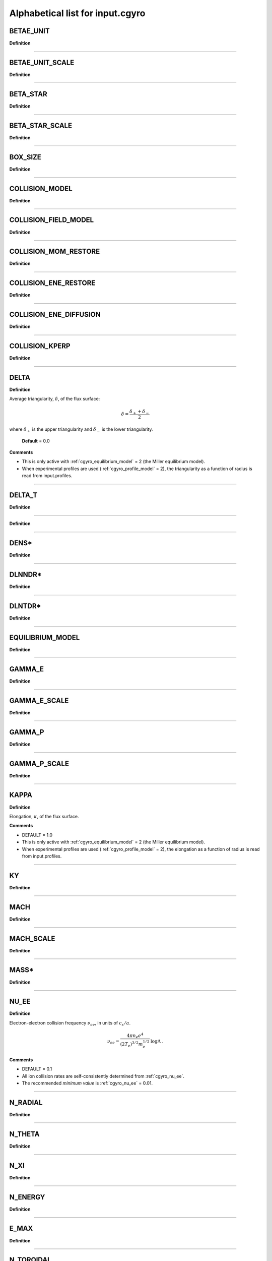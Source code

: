 Alphabetical list for input.cgyro
=================================

.. _cgyro_betae_unit:

BETAE_UNIT
----------

**Definition**

----

.. _cgyro_betae_unit_scale:

BETAE_UNIT_SCALE
----------------

**Definition**

----

.. _cgyro_beta_star:

BETA_STAR
---------

**Definition**

----

.. _cgyro_beta_star_scale:

BETA_STAR_SCALE
---------------

**Definition**

----

.. _cgyro_box_size:

BOX_SIZE
--------

**Definition**

----

.. _cgyro_collision_model:

COLLISION_MODEL
---------------

**Definition**

----

.. _cgyro_collision_field_model:

COLLISION_FIELD_MODEL
---------------------

**Definition**

----

.. _cgyro_collision_mom_restore:

COLLISION_MOM_RESTORE
---------------------

**Definition**

----

.. _cgyro_collision_ene_restore:

COLLISION_ENE_RESTORE
---------------------

**Definition**

----

.. _cgyro_collision_ene_diffusion:

COLLISION_ENE_DIFFUSION
-----------------------

**Definition**

----

.. _cgyro_collision_kperp:

COLLISION_KPERP
---------------

**Definition**

----

.. _cgyro_delta:

DELTA
-----

**Definition**

Average triangularity, :math:`\delta`, of the flux surface:

.. math::
   \delta = \frac{\delta_{+} + \delta_{-}}{2}

where :math:`\delta_{+}` is the upper triangularity and :math:`\delta_{-}` is the lower triangularity.
   
  **Default** = 0.0
  
**Comments**
  
- This is only active with :ref:`cgyro_equilibrium_model` = 2 (the Miller equilibrium model).
- When experimental profiles are used (:ref:`cgyro_profile_model` = 2), the triangularity as a function of radius is read from input.profiles.

----

.. _cgyro_delta_t:

DELTA_T
-------

**Definition**

----

.. _cgyro_dens:

**Definition**

----

DENS*
-----

**Definition**

----

.. _cgyro_dlnndr:

DLNNDR*
-------

**Definition**

----

.. _cgyro_dlntdr:

DLNTDR*
-------

**Definition**

----

.. _cgyro_equilibrium_model:

EQUILIBRIUM_MODEL
-----------------

**Definition**

----

.. _cgyro_gamma_e:

GAMMA_E
-------

**Definition**

----

.. _cgyro_gamma_e_scale:

GAMMA_E_SCALE
-------------

**Definition**

----

.. _cgyro_gamma_p:

GAMMA_P
-------

**Definition**

----

.. _cgyro_gamma_p_scale:

GAMMA_P_SCALE
-------------

**Definition**

----

.. _cgyro_kappa:

KAPPA
-----

**Definition**

Elongation, :math:`\kappa`, of the flux surface.

**Comments**

- DEFAULT = 1.0
- This is only active with :ref:`cgyro_equilibrium_model` = 2 (the Miller equilibrium model).
- When experimental profiles are used (:ref:`cgyro_profile_model` = 2), the elongation as a function of radius is read from input.profiles.

----

.. _cgyro_ky:

KY
--

**Definition**

----

.. _cgyro_mach:

MACH
----

**Definition**

----

.. _cgyro_mach_scale:

MACH_SCALE
----------

**Definition**

----

.. _cgyro_mass:

MASS*
-----

**Definition**

----

.. _cgyro_nu_ee:

NU_EE
-----

**Definition**

Electron-electron collision frequency :math:`\nu_{ee}`, in units of :math:`c_s/a`.

.. math::
   \nu_{ee} = \frac{4\pi n_e e^4}{(2T_e)^{3/2} m_e^{1/2}} \,\log\Lambda \; .
  
**Comments**

- DEFAULT = 0.1
- All ion collision rates are self-consistently determined from :ref:`cgyro_nu_ee`.
- The recommended *minimum value* is :ref:`cgyro_nu_ee` = 0.01.

----

.. _cgyro_n_radial:

N_RADIAL
--------

**Definition**

----

.. _cgyro_n_theta:

N_THETA
-------

**Definition**

----

.. _cgyro_n_xi:

N_XI
----

**Definition**

----

.. _cgyro_n_energy:

N_ENERGY
--------

**Definition**

----

.. _cgyro_e_max:

E_MAX
-----

**Definition**

----

.. _cgyro_n_toroidal:

N_TOROIDAL
----------

**Definition**

----

.. _cgyro_n_species:

N_SPECIES
---------

**Definition**

----

.. _cgyro_profile_model:

PROFILE_MODEL
-------------

**Definition**

----

.. _cgyro_q:

Q
-

**Definition**

Safety factor, :math:`q`, of the flux surface.
     
**Comments**

- DEFAULT = 2.0
- This is only active with :ref:`cgyro_equilibrium_model` = 2 (the Miller equilibrium model).
- When experimental profiles are used (:ref:`cgyro_profile_model` = 2), the safety factor as a function of radius is read from input.profiles and the safety factor gradient is computed internally.
  
----
  
.. _cgyro_restart_step:

RESTART_STEP
------------

.. _cgyro_s:

S
-

**Definition**

Magnetic shear, :math:`s`, of the flux surface:

.. math::
   s = \frac{r}{q} \frac{\partial q}{\partial r} \; .
 
**Comments**

- DEFAULT = 1.0
- This is only active with :ref:`cgyro_equilibrium_model` = 2 (the Miller equilibrium model).
- When experimental profiles are used (:ref:`cgyro_profile_model` = 2), the safety factor as a function of radius is read from input.profiles and the safety factor gradient is computed internally.
  
----

.. _cgyro_shift:

SHIFT
-----

**Definition**

Shafranov shift, :math:`\Delta`, of the flux surface:

.. math::
       \Delta = \frac{\partial R_0}{\partial r} \; .
     
**Comments**

- DEFAULT = 0.0
- This is only active with :ref:`cgyro_equilibrium_model` = 2 (the Miller equilibrium model).
- When experimental profiles are used (:ref:`cgyro_profile_model` = 2), the flux-surface-center major radius as a function of radius, :math:`R_0(r)`,  is read from input.profiles and its derivative is computed internally.

----

.. _cgyro_temp:

TEMP*
-----

**Definition**

----

.. _cgyro_z:

Z_*
---

**Definition**

Species charge.  First species charge is ``Z_1``, and so on.

**Comments**

- DEFAULT = 1
- A typical case (deuterium, carbon, electrons) would be ``Z_1=1``, ``Z_2=6``, ``Z_3=-1``.
     
----

.. _cgyro_zeta:

ZETA
----

**Definition**

Squareness, :math:`\zeta`, of the flux surface.
     
**Comments**

- DEFAULT = 0.0
- This is only active with :ref:`cgyro_equilibrium_model` = 2 (the Miller equilibrium model).
- When experimental profiles are used (:ref:`cgyro_profile_model` = 2), the squareness as a function of radius is read from input.profiles.

----

.. _cgyro_rmin:

RMIN
----

.. _cgyro_rmaj:

RMAJ
----

.. _cgyro_s_kappa:

S_KAPPA
-------

.. _cgyro_s_delta:

S_DELTA
-------

.. _cgyro_s_zeta:

S_ZETA
------

.. _cgyro_zmag:

ZMAG
----

.. _cgyro_dzmag:

DZMAG
-----

.. _cgyro_btccw:

BTCCW
-----

.. _cgyro_ipccw:

IPCCW
-----

.. _cgyro_udsymmetry_flag:

UDSYMMETRY_FLAG
---------------

.. _cgyro_nonlinear_flag:

NONLINEAR_FLAG
--------------

.. _cgyro_zf_test_mode:

ZF_TEST_MODE
------------

.. _cgyro_silent_flag:

SILENT_FLAG
-----------

.. _cgyro_amp:

AMP
---

.. _cgyro_amp0:

AMP0
----

.. _cgyro_n_field:

N_FIELD
-------

.. _cgyro_lambda_debye:

LAMBDA_DEBYE
------------

.. _cgyro_lambda_debye_scale:

LAMBDA_DEBYE_SCALE
------------------


.. _cgyro_up_radial:

UP_RADIAL
---------

.. _cgyro_nup_radial:

NUP_RADIAL
----------

.. _cgyro_up_theta:

UP_THETA
--------

.. _cgyro_nup_theta:

NUP_THETA
---------

.. _cgyro_up_alpha:

UP_ALPHA
--------

.. _cgyro_nup_alpha:

NUP_ALPHA
---------

.. _cgyro_max_time:

MAX_TIME
--------

.. _cgyro_freq_tol:

FREQ_TOL
--------

.. _cgyro_print_step:

PRINT_STEP
----------



Return to :doc:`table of inputs <cgyro_table>`



